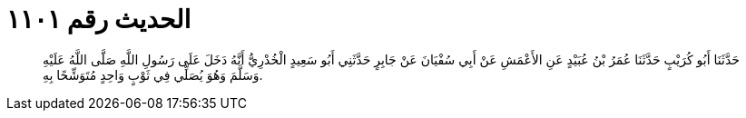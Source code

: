
= الحديث رقم ١١٠١

[quote.hadith]
حَدَّثَنَا أَبُو كُرَيْبٍ حَدَّثَنَا عُمَرُ بْنُ عُبَيْدٍ عَنِ الأَعْمَشِ عَنْ أَبِي سُفْيَانَ عَنْ جَابِرٍ حَدَّثَنِي أَبُو سَعِيدٍ الْخُدْرِيُّ أَنَّهُ دَخَلَ عَلَى رَسُولِ اللَّهِ صَلَّى اللَّهُ عَلَيْهِ وَسَلَّمَ وَهُوَ يُصَلِّي فِي ثَوْبٍ وَاحِدٍ مُتَوَشِّحًا بِهِ.
